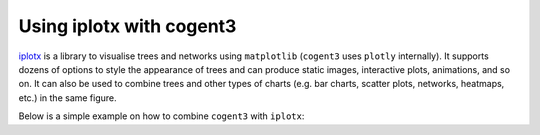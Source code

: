 .. jupyter-execute::
    :hide-code:

    import set_working_directory

Using iplotx with cogent3
=========================
`iplotx <https://https://iplotx.readthedocs.io>`__ is a library to visualise trees and networks
using ``matplotlib`` (``cogent3`` uses ``plotly`` internally). It supports dozens of options
to style the appearance of trees and can produce static images, interactive plots, animations,
and so on. It can also be used to combine trees and other types of charts (e.g. bar charts,
scatter plots, networks, heatmaps, etc.) in the same figure.

Below is a simple example on how to combine ``cogent3`` with ``iplotx``:

.. jupyter-execute::

    import cogent3
    import iplotx as ipx

    reader = cogent3.get_app("load_json")

    ens_tree = reader("data/GN-tree.json")

    ipx.tree(
      ens_tree,
      layout="radial",
      leaf_deep=True,
      leaf_labels=True,
    )

.. jupyter-execute::
    :hide-code:

    outpath = set_working_directory.get_thumbnail_dir() / "plot_tree-radial.png"

    import matplotlib.pyplot as plt
    plt.savefig(outpath)
